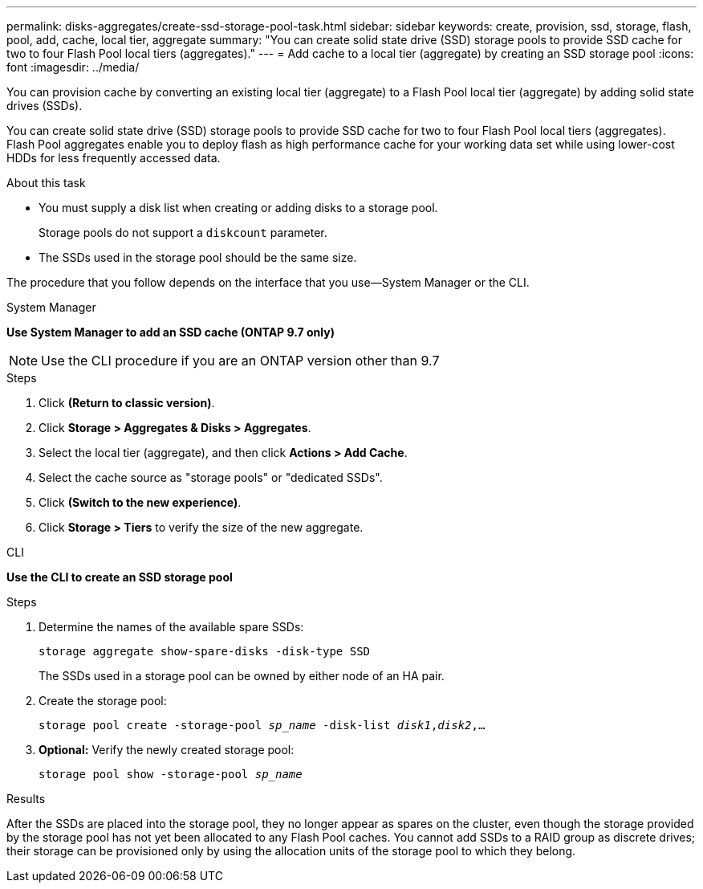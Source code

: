 ---
permalink: disks-aggregates/create-ssd-storage-pool-task.html
sidebar: sidebar
keywords: create, provision, ssd, storage, flash, pool, add, cache, local tier, aggregate
summary: "You can create solid state drive (SSD) storage pools to provide SSD cache for two to four Flash Pool local tiers (aggregates)."
---
= Add cache to a local tier (aggregate) by creating an SSD storage pool
:icons: font
:imagesdir: ../media/

[.lead]
You can provision cache by converting an existing local tier (aggregate) to a Flash Pool local tier (aggregate) by adding solid state drives (SSDs).

You can create solid state drive (SSD) storage pools to provide SSD cache for two to four Flash Pool local tiers (aggregates). Flash Pool aggregates enable you to deploy flash as high performance cache for your working data set while using lower-cost HDDs for less frequently accessed data.

.About this task

* You must supply a disk list when creating or adding disks to a storage pool.
+
Storage pools do not support a `diskcount` parameter.

* The SSDs used in the storage pool should be the same size.

The procedure that you follow depends on the interface that you use--System Manager or the CLI.

[role="tabbed-block"]
====
.System Manager
--
*Use System Manager to add an SSD cache (ONTAP 9.7 only)*

NOTE:  Use the CLI procedure if you are an ONTAP version other than 9.7

.Steps

.	Click *(Return to classic version)*.

.	Click *Storage > Aggregates & Disks > Aggregates*.

.	Select the local tier (aggregate), and then click *Actions > Add Cache*.

. Select the cache source as "storage pools" or "dedicated SSDs".

.	Click *(Switch to the new experience)*.

.	Click *Storage > Tiers* to verify the size of the new aggregate.

// BURT 1400860, 20 MAY 2021
--

.CLI

--
*Use the CLI to create an SSD storage pool*

.Steps

. Determine the names of the available spare SSDs:
+
`storage aggregate show-spare-disks -disk-type SSD`
+
The SSDs used in a storage pool can be owned by either node of an HA pair.

. Create the storage pool:
+
`storage pool create -storage-pool _sp_name_ -disk-list _disk1_,_disk2_,...`
. *Optional:* Verify the newly created storage pool:
+
`storage pool show -storage-pool _sp_name_`


--
====

.Results

After the SSDs are placed into the storage pool, they no longer appear as spares on the cluster, even though the storage provided by the storage pool has not yet been allocated to any Flash Pool caches. You cannot add SSDs to a RAID group as discrete drives; their storage can be provisioned only by using the allocation units of the storage pool to which they belong.

// BURT 1485072, 08-30-2022
